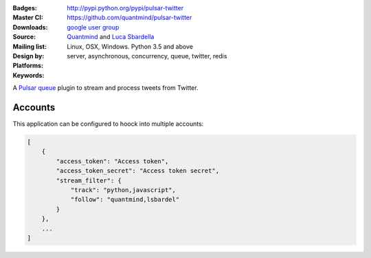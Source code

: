 :Badges: |license|  |pyversions| |status| |pypiversion|
:Master CI: |master-build| |coverage-master|
:Downloads: http://pypi.python.org/pypi/pulsar-twitter
:Source: https://github.com/quantmind/pulsar-twitter
:Mailing list: `google user group`_
:Design by: `Quantmind`_ and `Luca Sbardella`_
:Platforms: Linux, OSX, Windows. Python 3.5 and above
:Keywords: server, asynchronous, concurrency, queue, twitter, redis


.. |pypiversion| image:: https://badge.fury.io/py/pulsar-twitter.svg
  :target: https://pypi.python.org/pypi/pulsar-twitter
.. |pyversions| image:: https://img.shields.io/pypi/pyversions/pulsar-twitter.svg
  :target: https://pypi.python.org/pypi/pulsar-twitter
.. |license| image:: https://img.shields.io/pypi/l/pulsar-twitter.svg
  :target: https://pypi.python.org/pypi/pulsar-twitter
.. |status| image:: https://img.shields.io/pypi/status/pulsar-twitter.svg
  :target: https://pypi.python.org/pypi/pulsar-twitter
.. |downloads| image:: https://img.shields.io/pypi/dd/pulsar-twitter.svg
  :target: https://pypi.python.org/pypi/pulsar-twitter
.. |master-build| image:: https://img.shields.io/travis/quantmind/pulsar-twitter/master.svg
  :target: https://travis-ci.org/quantmind/pulsar-twitter
.. |coverage-master| image:: https://coveralls.io/repos/github/quantmind/pulsar-twitter/badge.svg?branch=master
  :target: https://coveralls.io/github/quantmind/pulsar-twitter?branch=master

A `Pulsar queue`_ plugin to stream and process tweets from Twitter.


Accounts
------------

This application can be configured to hoock into multiple accounts:

.. code:: javascript

    [
        {
            "access_token": "Access token",
            "access_token_secret": "Access token secret",
            "stream_filter": {
                "track": "python,javascript",
                "follow": "quantmind,lsbardel"
            }
        },
        ...
    ]


.. _`Pulsar queue`: https://github.com/quantmind/pulsar-queue
.. _`google user group`: https://groups.google.com/forum/?fromgroups#!forum/python-pulsar
.. _`Luca Sbardella`: http://lucasbardella.com
.. _`Quantmind`: http://quantmind.com
